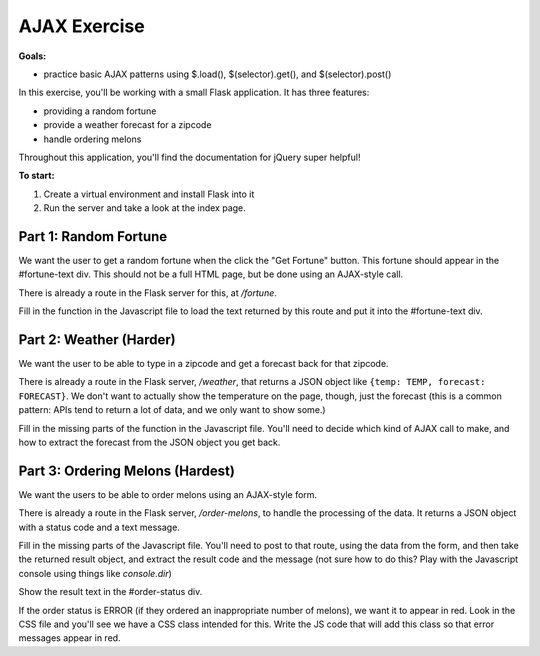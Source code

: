 AJAX Exercise
=============

**Goals:**

- practice basic AJAX patterns using $.load(), $(selector).get(), and $(selector).post()


In this exercise, you'll be working with a small Flask application. It has three features:

- providing a random fortune

- provide a weather forecast for a zipcode

- handle ordering melons

Throughout this application, you'll find the documentation for jQuery super helpful!


**To start:**

1. Create a virtual environment and install Flask into it

2. Run the server and take a look at the index page.



Part 1: Random Fortune
----------------------

We want the user to get a random fortune when the click the "Get Fortune" button.
This fortune should appear in the #fortune-text div. This should not be a full HTML
page, but be done using an AJAX-style call.

There is already a route in the Flask server for this, at `/fortune`.

Fill in the function in the Javascript file to load the text returned by this route
and put it into the #fortune-text div.



Part 2: Weather (Harder)
------------------------

We want the user to be able to type in a zipcode and get a forecast back for that
zipcode.

There is already a route in the Flask server, `/weather`, that returns a JSON object
like ``{temp: TEMP, forecast: FORECAST}``. We don't want to actually show the temperature
on the page, though, just the forecast (this is a common pattern: APIs tend to return
a lot of data, and we only want to show some.)

Fill in the missing parts of the function in the Javascript file. You'll need to
decide which kind of AJAX call to make, and how to extract the forecast from the
JSON object you get back.



Part 3: Ordering Melons (Hardest)
---------------------------------

We want the users to be able to order melons using an AJAX-style form.

There is already a route in the Flask server, `/order-melons`, to handle the
processing of the data. It returns a JSON object with a status code and a
text message.

Fill in the missing parts of the Javascript file. You'll need to post to
that route, using the data from the form, and then take the returned result
object, and extract the result code and the message (not sure how to do this?
Play with the Javascript console using things like `console.dir`)

Show the result text in the #order-status div.

If the order status is ERROR (if they ordered an inappropriate number of melons),
we want it to appear in red. Look in the CSS file and you'll see we have a
CSS class intended for this. Write the JS code that will add this class so
that error messages appear in red.






